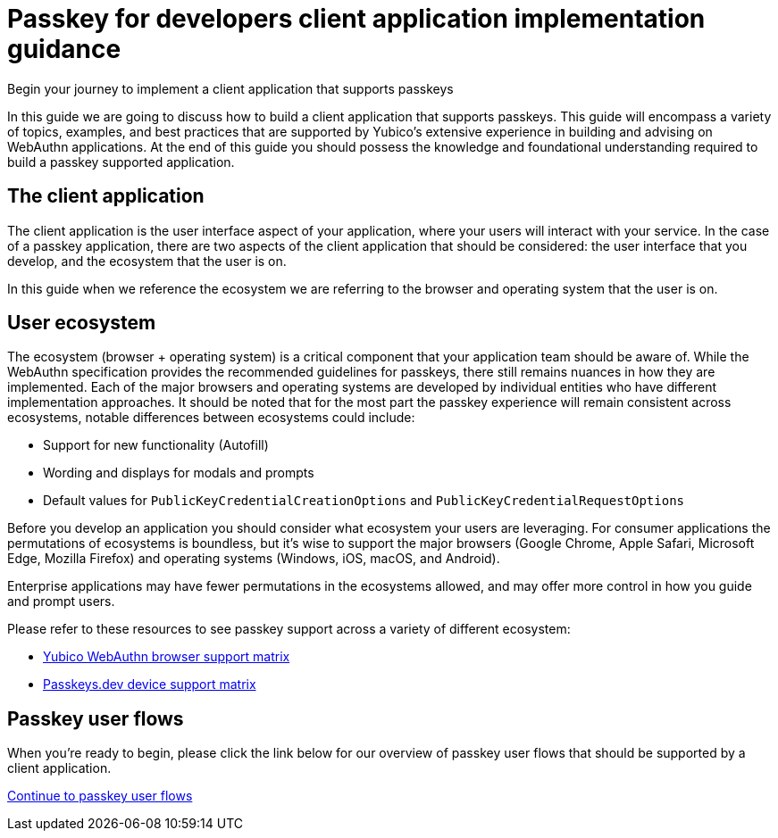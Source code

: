 = Passkey for developers client application implementation guidance
:description: Begin your journey to implement a client application that supports passkeys
:keywords: passkey, passkeys, developer, high assurance, FIDO2, CTAP, WebAuthn, client application

Begin your journey to implement a client application that supports passkeys

In this guide we are going to discuss how to build a client application that supports passkeys. This guide will encompass a variety of topics, examples, and best practices that are supported by Yubico’s extensive experience in building and advising on WebAuthn applications. At the end of this guide you should possess the knowledge and foundational understanding required to build a passkey supported application. 

== The client application
The client application is the user interface aspect of your application, where your users will interact with your service. In the case of a passkey application, there are two aspects of the client application that should be considered: the user interface that you develop, and the ecosystem that the user is on.

In this guide when we reference the ecosystem we are referring to the browser and operating system that the user is on.

== User ecosystem
The ecosystem (browser + operating system) is a critical component that your application team should be aware of. While the WebAuthn specification provides the recommended guidelines for passkeys, there still remains nuances in how they are implemented. Each of the major browsers and operating systems are developed by individual entities who have different implementation approaches. It should be noted that for the most part the passkey experience will remain consistent across ecosystems, notable differences between ecosystems could include:

* Support for new functionality (Autofill)
* Wording and displays for modals and prompts
* Default values for `PublicKeyCredentialCreationOptions` and `PublicKeyCredentialRequestOptions`

Before you develop an application you should consider what ecosystem your users are leveraging. For consumer applications the permutations of ecosystems is boundless, but it’s wise to support the major browsers (Google Chrome, Apple Safari, Microsoft Edge, Mozilla Firefox) and operating systems (Windows, iOS, macOS, and Android).

Enterprise applications may have fewer permutations in the ecosystems allowed, and may offer more control in how you guide and prompt users.

Please refer to these resources to see passkey support across a variety of different ecosystem:

* link:https://developers.yubico.com/WebAuthn/WebAuthn_Browser_Support/[Yubico WebAuthn browser support matrix]
* link:https://passkeys.dev/device-support/[Passkeys.dev device support matrix]

== Passkey user flows
When you’re ready to begin, please click the link below for our overview of passkey user flows that should be supported by a client application. 

link:/Passkeys/Passkey_client_application_implementation_guidance/Passkey_user_flows.html[Continue to passkey user flows]
